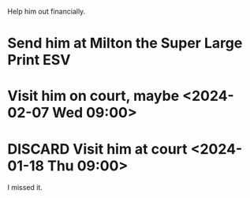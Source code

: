 #+BRAIN_PARENTS: index

Help him out financially.

* Send him at Milton the Super Large Print ESV
:PROPERTIES:
:ID:       5bd616ab-c8f5-476c-89b6-0c04c9baf056
:END:
* Visit him on court, maybe <2024-02-07 Wed 09:00>
:PROPERTIES:
:ID:       7749aba3-c4a1-46be-87a5-f3fa53f72a63
:END:

* DISCARD Visit him at court <2024-01-18 Thu 09:00>
:PROPERTIES:
:ID:       12c3ed3b-0a25-468b-8f0d-be5db505935e
:END:

I missed it.
